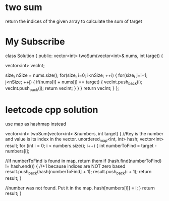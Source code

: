 

* two sum 
return the indices of the given array to calculate the sum of target

* My Subscribe
class Solution {
public:
    vector<int> twoSum(vector<int>& nums, int target) {
        
        vector<int> vecInt;
        
        size_t nSize = nums.size();
        for(size_t i=0; i<nSize; ++i)
        {
            for(size_t j=i+1; j<nSize; ++j)
            {
                if(nums[i] + nums[j] == target)
                {
                    vecInt.push_back(i);
                    vecInt.push_back(j);
                    return vecInt;
                }
            }
        }
        return vecInt;
    }
};


* leetcode cpp solution

use map as hashmap instead

vector<int> twoSum(vector<int> &numbers, int target)
{
    //Key is the number and value is its index in the vector.
	unordered_map<int, int> hash;
	vector<int> result;
	for (int i = 0; i < numbers.size(); i++) {
		int numberToFind = target - numbers[i];

            //if numberToFind is found in map, return them
		if (hash.find(numberToFind) != hash.end()) {
                    //+1 because indices are NOT zero based
			result.push_back(hash[numberToFind] + 1);
			result.push_back(i + 1);			
			return result;
		}

            //number was not found. Put it in the map.
		hash[numbers[i]] = i;
	}
	return result;
}




